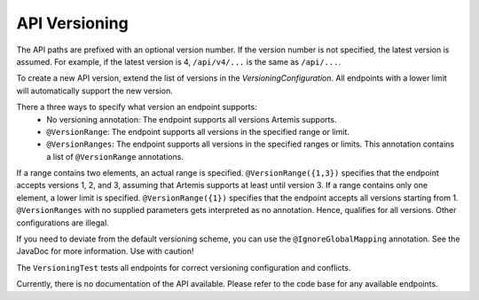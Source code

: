 API Versioning
===========================

The API paths are prefixed with an optional version number. If the version number is not specified, the latest version is assumed. For example, if the latest version is 4, ``/api/v4/...`` is the same as ``/api/...``.

To create a new API version, extend the list of versions in the `VersioningConfiguration`. All endpoints with a lower limit will automatically support the new version.

There a three ways to specify what version an endpoint supports:
    - No versioning annotation: The endpoint supports all versions Artemis supports.
    - ``@VersionRange``: The endpoint supports all versions in the specified range or limit.
    - ``@VersionRanges``: The endpoint supports all versions in the specified ranges or limits. This annotation contains a list of ``@VersionRange`` annotations.

If a range contains two elements, an actual range is specified. ``@VersionRange({1,3})`` specifies that the endpoint accepts versions 1, 2, and 3, assuming that Artemis supports at least until version 3. If a range contains only one element, a lower limit is specified. ``@VersionRange({1})`` specifies that the endpoint accepts all versions starting from 1. ``@VersionRanges`` with no supplied parameters gets interpreted as no annotation. Hence, qualifies for all versions. Other configurations are illegal.

If you need to deviate from the default versioning scheme, you can use the ``@IgnoreGlobalMapping`` annotation. See the JavaDoc for more information. Use with caution!

The ``VersioningTest`` tests all endpoints for correct versioning configuration and conflicts.

Currently, there is no documentation of the API available. Please refer to the code base for any available endpoints.
